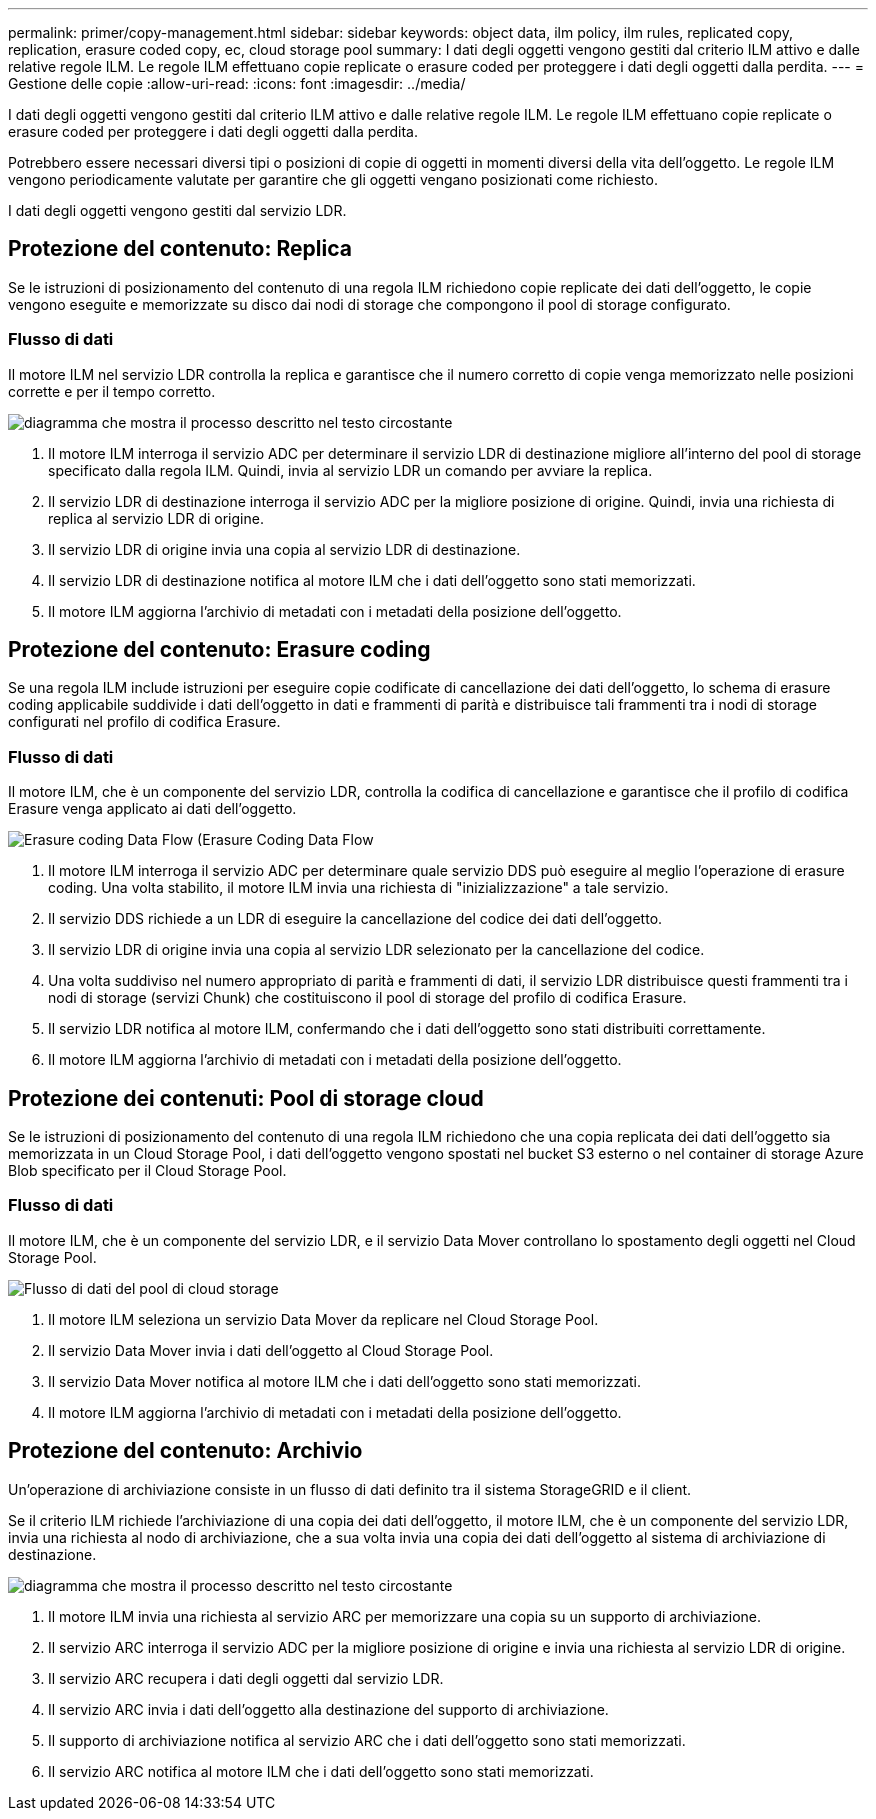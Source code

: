 ---
permalink: primer/copy-management.html 
sidebar: sidebar 
keywords: object data, ilm policy, ilm rules, replicated copy, replication, erasure coded copy, ec, cloud storage pool 
summary: I dati degli oggetti vengono gestiti dal criterio ILM attivo e dalle relative regole ILM. Le regole ILM effettuano copie replicate o erasure coded per proteggere i dati degli oggetti dalla perdita. 
---
= Gestione delle copie
:allow-uri-read: 
:icons: font
:imagesdir: ../media/


[role="lead"]
I dati degli oggetti vengono gestiti dal criterio ILM attivo e dalle relative regole ILM. Le regole ILM effettuano copie replicate o erasure coded per proteggere i dati degli oggetti dalla perdita.

Potrebbero essere necessari diversi tipi o posizioni di copie di oggetti in momenti diversi della vita dell'oggetto. Le regole ILM vengono periodicamente valutate per garantire che gli oggetti vengano posizionati come richiesto.

I dati degli oggetti vengono gestiti dal servizio LDR.



== Protezione del contenuto: Replica

Se le istruzioni di posizionamento del contenuto di una regola ILM richiedono copie replicate dei dati dell'oggetto, le copie vengono eseguite e memorizzate su disco dai nodi di storage che compongono il pool di storage configurato.



=== Flusso di dati

Il motore ILM nel servizio LDR controlla la replica e garantisce che il numero corretto di copie venga memorizzato nelle posizioni corrette e per il tempo corretto.

image::../media/replication_data_flow.png[diagramma che mostra il processo descritto nel testo circostante]

. Il motore ILM interroga il servizio ADC per determinare il servizio LDR di destinazione migliore all'interno del pool di storage specificato dalla regola ILM. Quindi, invia al servizio LDR un comando per avviare la replica.
. Il servizio LDR di destinazione interroga il servizio ADC per la migliore posizione di origine. Quindi, invia una richiesta di replica al servizio LDR di origine.
. Il servizio LDR di origine invia una copia al servizio LDR di destinazione.
. Il servizio LDR di destinazione notifica al motore ILM che i dati dell'oggetto sono stati memorizzati.
. Il motore ILM aggiorna l'archivio di metadati con i metadati della posizione dell'oggetto.




== Protezione del contenuto: Erasure coding

Se una regola ILM include istruzioni per eseguire copie codificate di cancellazione dei dati dell'oggetto, lo schema di erasure coding applicabile suddivide i dati dell'oggetto in dati e frammenti di parità e distribuisce tali frammenti tra i nodi di storage configurati nel profilo di codifica Erasure.



=== Flusso di dati

Il motore ILM, che è un componente del servizio LDR, controlla la codifica di cancellazione e garantisce che il profilo di codifica Erasure venga applicato ai dati dell'oggetto.

image::../media/erasure_coding_data_flow.png[Erasure coding Data Flow (Erasure Coding Data Flow]

. Il motore ILM interroga il servizio ADC per determinare quale servizio DDS può eseguire al meglio l'operazione di erasure coding. Una volta stabilito, il motore ILM invia una richiesta di "inizializzazione" a tale servizio.
. Il servizio DDS richiede a un LDR di eseguire la cancellazione del codice dei dati dell'oggetto.
. Il servizio LDR di origine invia una copia al servizio LDR selezionato per la cancellazione del codice.
. Una volta suddiviso nel numero appropriato di parità e frammenti di dati, il servizio LDR distribuisce questi frammenti tra i nodi di storage (servizi Chunk) che costituiscono il pool di storage del profilo di codifica Erasure.
. Il servizio LDR notifica al motore ILM, confermando che i dati dell'oggetto sono stati distribuiti correttamente.
. Il motore ILM aggiorna l'archivio di metadati con i metadati della posizione dell'oggetto.




== Protezione dei contenuti: Pool di storage cloud

Se le istruzioni di posizionamento del contenuto di una regola ILM richiedono che una copia replicata dei dati dell'oggetto sia memorizzata in un Cloud Storage Pool, i dati dell'oggetto vengono spostati nel bucket S3 esterno o nel container di storage Azure Blob specificato per il Cloud Storage Pool.



=== Flusso di dati

Il motore ILM, che è un componente del servizio LDR, e il servizio Data Mover controllano lo spostamento degli oggetti nel Cloud Storage Pool.

image::../media/cloud_storage_pool_data_flow.png[Flusso di dati del pool di cloud storage]

. Il motore ILM seleziona un servizio Data Mover da replicare nel Cloud Storage Pool.
. Il servizio Data Mover invia i dati dell'oggetto al Cloud Storage Pool.
. Il servizio Data Mover notifica al motore ILM che i dati dell'oggetto sono stati memorizzati.
. Il motore ILM aggiorna l'archivio di metadati con i metadati della posizione dell'oggetto.




== Protezione del contenuto: Archivio

Un'operazione di archiviazione consiste in un flusso di dati definito tra il sistema StorageGRID e il client.

Se il criterio ILM richiede l'archiviazione di una copia dei dati dell'oggetto, il motore ILM, che è un componente del servizio LDR, invia una richiesta al nodo di archiviazione, che a sua volta invia una copia dei dati dell'oggetto al sistema di archiviazione di destinazione.

image::../media/archiving_data_flow.png[diagramma che mostra il processo descritto nel testo circostante]

. Il motore ILM invia una richiesta al servizio ARC per memorizzare una copia su un supporto di archiviazione.
. Il servizio ARC interroga il servizio ADC per la migliore posizione di origine e invia una richiesta al servizio LDR di origine.
. Il servizio ARC recupera i dati degli oggetti dal servizio LDR.
. Il servizio ARC invia i dati dell'oggetto alla destinazione del supporto di archiviazione.
. Il supporto di archiviazione notifica al servizio ARC che i dati dell'oggetto sono stati memorizzati.
. Il servizio ARC notifica al motore ILM che i dati dell'oggetto sono stati memorizzati.

